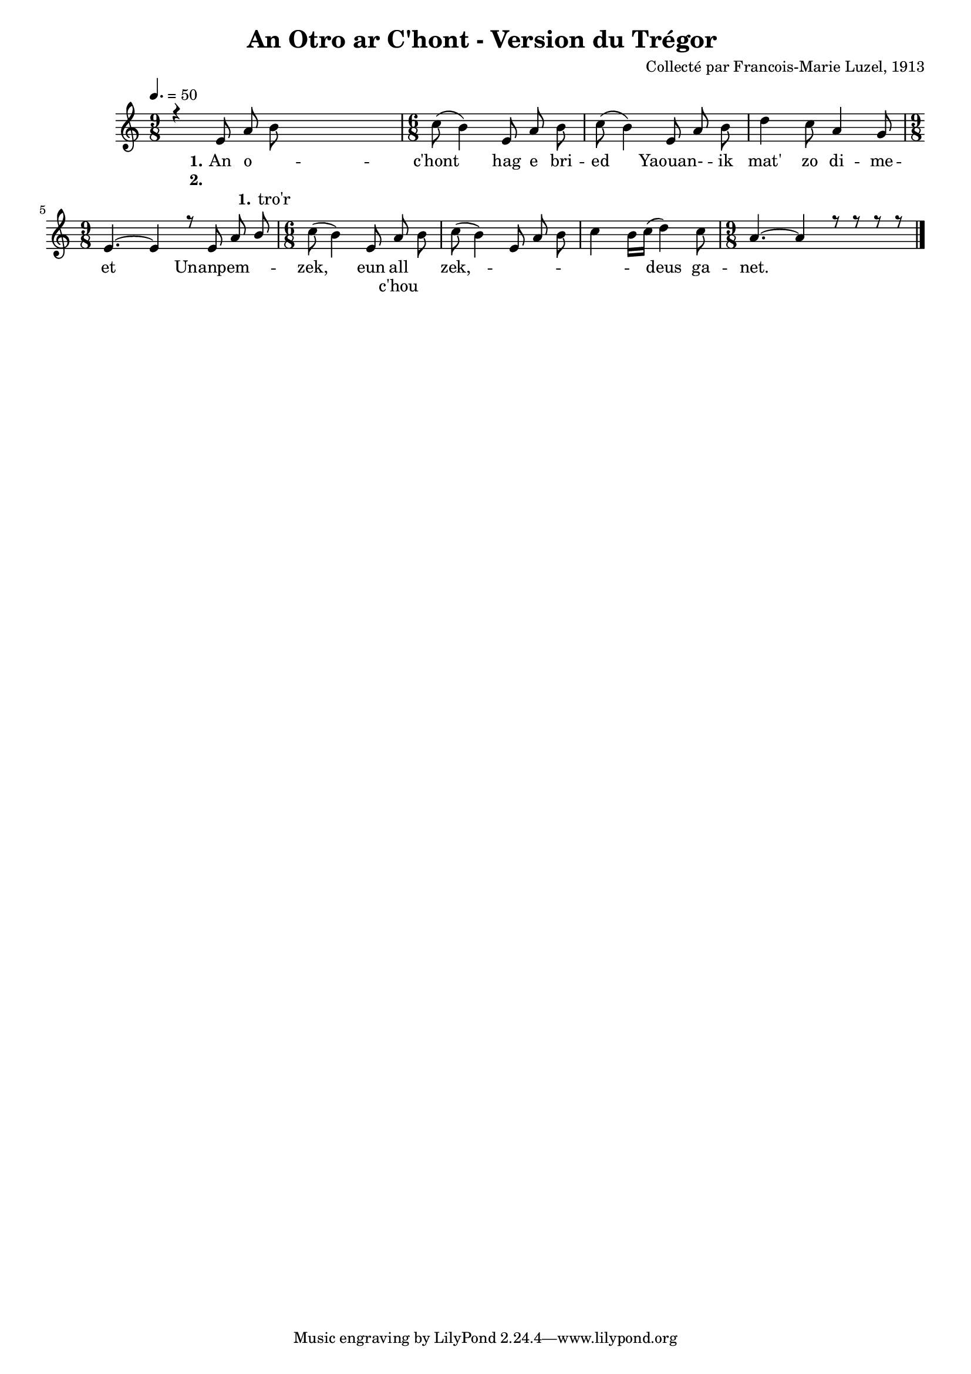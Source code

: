 \version "2.22.2"
% automatically converted by musicxml2ly from luzel1.musicxml
\pointAndClickOff

\header {
    title =  "An Otro ar C'hont - Version du Trégor "
    composer =  "Collecté par Francois-Marie Luzel, 1913"
    encodingsoftware =  "MuseScore 3.6.2"
    encodingdate =  "2023-05-15"
    encoder =  "Virginie Thion, IRISA, France"
    source =  "Musiques bretonnes, Maurice Duhamel, Dastum"
    }

#(set-global-staff-size 16.85714285714286)
\paper {
    
    }
\layout {
    \context { \Score
        autoBeaming = ##f
        }
    }
PartPOneVoiceOne =  \relative e' {
    \clef "treble" \time 9/8 \key c \major | % 1
    \tempo 4.=50 r4 \stemUp e8 \stemUp a8 s8*5 | % 2
    \time 6/8  \stemDown c8 ( \stemDown b4 ) \stemUp e,8 \stemUp a8
    \stemDown b8 | % 3
    \stemDown c8 ( \stemDown b4 ) \stemUp e,8 \stemUp a8 \stemDown b8 | % 4
    \stemDown d4 \stemDown c8 \stemUp a4 \stemUp g8 | % 5
    \time 9/8  \stemUp e4. ~ \stemUp e4 r8 \stemUp e8 \stemUp a8 \stemUp
    b8 | % 6
    \time 6/8  \stemDown c8 ( \stemDown b4 ) \stemUp e,8 \stemUp a8
    \stemDown b8 | % 7
    \stemDown c8 ( \stemDown b4 ) \stemUp e,8 \stemUp a8 \stemDown b8 | % 8
    \stemDown c4 \stemDown b16 [ \stemDown c16 ( ] \stemDown d4 )
    \stemDown c8 | % 9
    \time 9/8  \stemUp a4. ~ \stemUp a4 r8 r8 r8 r8 \bar "|."
    }

PartPOneVoiceOneLyricsOne =  \lyricmode {\set ignoreMelismata = ##t An o
    -- "c'hont" \skip1 hag e bri -- ed\skip1 "Yaouan-" --\skip1 ik
    "mat'" zo di -- me -- et\skip1 Unanpem --\skip1 \skip1 "zek," \skip1
    eun all\skip1 "zek," --\skip1 \skip1 \skip1 \skip1 \skip1 \skip1
    \skip1 deus ga -- "net." \skip1
    }

PartPOneVoiceOneLyricsTwo =  \lyricmode {\set ignoreMelismata =
    ##t\skip1 \skip1 \skip1 \skip1 \skip1 \skip1 \skip1 \skip1 \skip1
    \skip1 \skip1 \skip1 \skip1 \skip1 \skip1 \skip1 \skip1 \skip1
    \skip1 \skip1 \skip1 \skip1 \skip1 \skip1 "c'hou" \skip1 \skip1
    \skip1 \skip1 \skip1 \skip1 \skip1 \skip1 \skip1 \skip1 \skip1
    \skip1 \skip1
    }

PartPOneVoiceTwo =  \relative b' {
    \clef "treble" \time 9/8 \key c \major s2 \stemDown b8 s2 | % 2
    \time 6/8  s4*9 | % 5
    \time 9/8  s8*9 | % 6
    \time 6/8  s4*9 | % 9
    \time 9/8  s8*9 \bar "|."
    }

PartPOneVoiceTwoLyricsOne =  \lyricmode {\set ignoreMelismata = ##t
    "tro'r"
    }


% The score definition
\score {
    <<
        
        \new Staff
        <<
            
            \context Staff << 
                \mergeDifferentlyDottedOn\mergeDifferentlyHeadedOn
                \context Voice = "PartPOneVoiceOne" {  \voiceOne \PartPOneVoiceOne }
                \new Lyrics \lyricsto "PartPOneVoiceOne" { \set stanza = "1." \PartPOneVoiceOneLyricsOne }
                \new Lyrics \lyricsto "PartPOneVoiceOne" { \set stanza = "2." \PartPOneVoiceOneLyricsTwo }
                \context Voice = "PartPOneVoiceTwo" {  \voiceTwo \PartPOneVoiceTwo }
                \new Lyrics \lyricsto "PartPOneVoiceTwo" { \set stanza = "1." \PartPOneVoiceTwoLyricsOne }
                >>
            >>
        
        >>
    \layout {}
    % To create MIDI output, uncomment the following line:
    %  \midi {\tempo 4 = 75 }
    }

